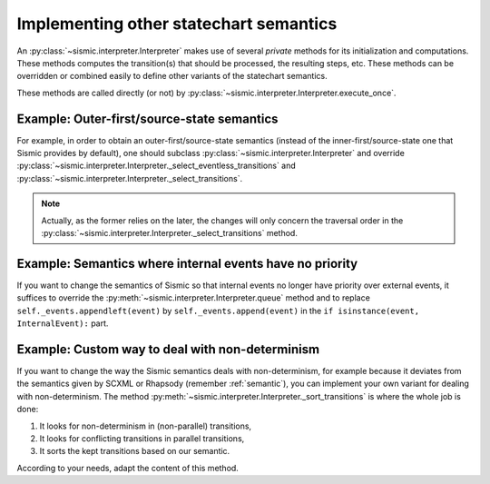 
.. _other_semantics:

Implementing other statechart semantics
=======================================

An :py:class:`~sismic.interpreter.Interpreter` makes use of several *private* methods for its initialization and computations.
These methods computes the transition(s) that should be processed, the resulting steps, etc.
These methods can be overridden or combined easily to define other variants of the statechart semantics.

.. automethod:: sismic.interpreter.Interpreter._select_eventless_transitions

.. automethod:: sismic.interpreter.Interpreter._select_transitions

.. automethod:: sismic.interpreter.Interpreter._sort_transitions

.. automethod:: sismic.interpreter.Interpreter._compute_transitions_steps

.. automethod:: sismic.interpreter.Interpreter._execute_step

.. automethod:: sismic.interpreter.Interpreter._compute_stabilization_step


These methods are called directly (or not) by :py:class:`~sismic.interpreter.Interpreter.execute_once`.

.. seealso:: Consider looking at the source of :py:class:`~sismic.interpreter.Interpreter.execute_once` to understand
    how these methods are related and organized.



Example: Outer-first/source-state semantics
-------------------------------------------

For example, in order to obtain an outer-first/source-state semantics (instead of the
inner-first/source-state one that Sismic provides by default),
one should subclass :py:class:`~sismic.interpreter.Interpreter`
and override :py:class:`~sismic.interpreter.Interpreter._select_eventless_transitions` and
:py:class:`~sismic.interpreter.Interpreter._select_transitions`.

.. note:: Actually, as the former relies on the later, the changes will only concern the traversal order in the
    :py:class:`~sismic.interpreter.Interpreter._select_transitions` method.


Example: Semantics where internal events have no priority
---------------------------------------------------------

If you want to change the semantics of Sismic so that internal events no longer have
priority over external events, it suffices to override the :py:meth:`~sismic.interpreter.Interpreter.queue` method
and to replace ``self._events.appendleft(event)`` by ``self._events.append(event)`` in the
``if isinstance(event, InternalEvent):`` part.


Example: Custom way to deal with non-determinism
------------------------------------------------

If you want to change the way the Sismic semantics deals with non-determinism,
for example because it deviates from the semantics given by SCXML or Rhapsody
(remember :ref:`semantic`), you can implement your own variant for dealing with non-determinism.
The method :py:meth:`~sismic.interpreter.Interpreter._sort_transitions` is where the whole job is done:

1. It looks for non-determinism in (non-parallel) transitions,
2. It looks for conflicting transitions in parallel transitions,
3. It sorts the kept transitions based on our semantic.

According to your needs, adapt the content of this method.

